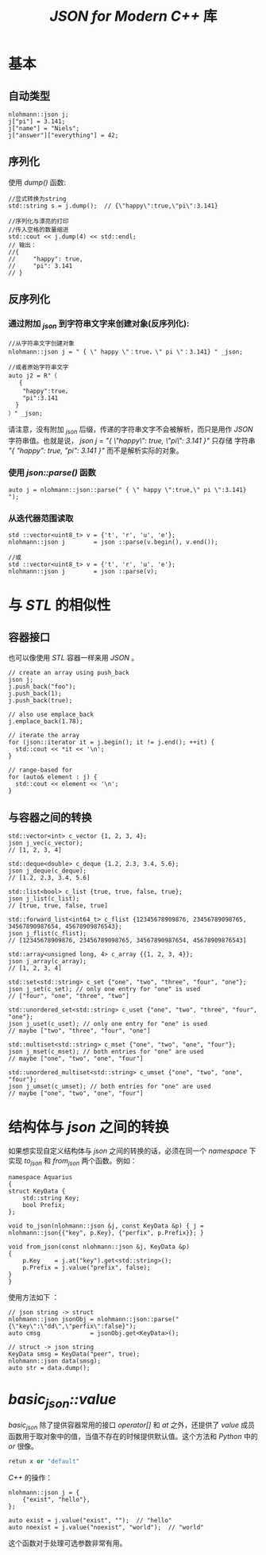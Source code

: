#+TITLE: /JSON for Modern C++/ 库
* 基本
** 自动类型
#+BEGIN_SRC c++
nlohmann::json j;
j["pi"] = 3.141;
j["name"] = "Niels";
j["answer"]["everything"] = 42;
#+END_SRC
** 序列化
使用 /dump()/ 函数:
#+BEGIN_SRC c++
  //显式转换为string
  std::string s = j.dump();  // {\"happy\":true,\"pi\":3.141}

  //序列化与漂亮的打印
  //传入空格的数量缩进
  std::cout << j.dump(4) << std::endl;
  // 输出：
  //{
  //     "happy": true,
  //     "pi": 3.141
  // }
#+END_SRC
** 反序列化
*** 通过附加 /_json/ 到字符串文字来创建对象(反序列化):
#+BEGIN_SRC c++
//从字符串文字创建对象
nlohmann::json j = " { \" happy \"：true，\" pi \"：3.141} " _json;

//或者原始字符串文字
auto j2 = R"（
   {
    "happy":true，
    "pi":3.141
  }
）" _json;
#+END_SRC
请注意，没有附加 /_json/ 后缀，传递的字符串文字不会被解析，而只是用作 /JSON/ 字符串值。也就是说， /json j = "{ \"happy\": true, \"pi\": 3.141 }"/ 只存储
字符串 /"{ "happy": true, "pi": 3.141 }"/ 而不是解析实际的对象。
*** 使用 /json::parse()/ 函数
#+BEGIN_SRC c++
auto j = nlohmann::json::parse(" { \" happy \":true,\" pi \":3.141} ");
#+END_SRC
*** 从迭代器范围读取
#+BEGIN_SRC c++
  std ::vector<uint8_t> v = {'t', 'r', 'u', 'e'};
  nlohmann::json j        = json ::parse(v.begin(), v.end());

  //或
  std ::vector<uint8_t> v = {'t', 'r', 'u', 'e'};
  nlohmann::json j        = json ::parse(v);
#+END_SRC
* 与 /STL/ 的相似性
** 容器接口
也可以像使用 /STL/ 容器一样来用 /JSON/ 。
#+BEGIN_SRC c++
  // create an array using push_back
  json j;
  j.push_back("foo");
  j.push_back(1);
  j.push_back(true);

  // also use emplace_back
  j.emplace_back(1.78);

  // iterate the array
  for (json::iterator it = j.begin(); it != j.end(); ++it) {
    std::cout << *it << '\n';
  }

  // range-based for
  for (auto& element : j) {
    std::cout << element << '\n';
  }
#+END_SRC
** 与容器之间的转换
#+BEGIN_SRC c++
  std::vector<int> c_vector {1, 2, 3, 4};
  json j_vec(c_vector);
  // [1, 2, 3, 4]

  std::deque<double> c_deque {1.2, 2.3, 3.4, 5.6};
  json j_deque(c_deque);
  // [1.2, 2.3, 3.4, 5.6]

  std::list<bool> c_list {true, true, false, true};
  json j_list(c_list);
  // [true, true, false, true]

  std::forward_list<int64_t> c_flist {12345678909876, 23456789098765, 34567890987654, 45678909876543};
  json j_flist(c_flist);
  // [12345678909876, 23456789098765, 34567890987654, 45678909876543]

  std::array<unsigned long, 4> c_array {{1, 2, 3, 4}};
  json j_array(c_array);
  // [1, 2, 3, 4]

  std::set<std::string> c_set {"one", "two", "three", "four", "one"};
  json j_set(c_set); // only one entry for "one" is used
  // ["four", "one", "three", "two"]

  std::unordered_set<std::string> c_uset {"one", "two", "three", "four", "one"};
  json j_uset(c_uset); // only one entry for "one" is used
  // maybe ["two", "three", "four", "one"]

  std::multiset<std::string> c_mset {"one", "two", "one", "four"};
  json j_mset(c_mset); // both entries for "one" are used
  // maybe ["one", "two", "one", "four"]

  std::unordered_multiset<std::string> c_umset {"one", "two", "one", "four"};
  json j_umset(c_umset); // both entries for "one" are used
  // maybe ["one", "two", "one", "four"]
#+END_SRC
* 结构体与 /json/ 之间的转换
如果想实现自定义结构体与 /json/ 之间的转换的话，必须在同一个 /namespace/ 下实现 /to_json/ 和 /from_json/ 两个函数。例如：
#+BEGIN_SRC c++
  namespace Aquarius
  {
  struct KeyData {
      std::string Key;
      bool Prefix;
  };

  void to_json(nlohmann::json &j, const KeyData &p) { j = nlohmann::json{{"key", p.Key}, {"perfix", p.Prefix}}; }

  void from_json(const nlohmann::json &j, KeyData &p)
  {
      p.Key    = j.at("key").get<std::string>();
      p.Prefix = j.value("prefix", false);
  }
  }
#+END_SRC

使用方法如下 ：
#+BEGIN_SRC c++
// json string -> struct
nlohmann::json jsonObj = nlohmann::json::parse("{\"key\":\"dd\",\"perfix\":false}");
auto cmsg              = jsonObj.get<KeyData>();

// struct -> json string
KeyData smsg = KeyData("peer", true);
nlohmann::json data(smsg);
auto str = data.dump();
#+END_SRC

* /basic_json::value/
/basic_json/ 除了提供容器常用的接口 /operator[]/  和 /at/ 之外，还提供了 /value/ 成员函数用于取对象中的值，当值不存在的时候提供默认值。这个方法和 /Python/ 中的 /or/ 很像。

#+BEGIN_SRC python
retun x or "default"
#+END_SRC

/C++/ 的操作：
#+BEGIN_SRC c++
  nlohmann::json j = {
      {"exist", "hello"},
  };

  auto exist = j.value("exist", "");  // "hello"
  auto noexist = j.value("noexist", "world");  // "world"
#+END_SRC

这个函数对于处理可选参数非常有用。
